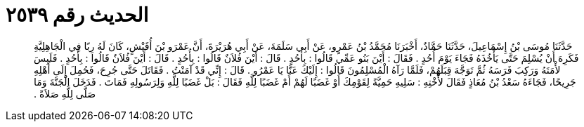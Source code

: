 
= الحديث رقم ٢٥٣٩

[quote.hadith]
حَدَّثَنَا مُوسَى بْنُ إِسْمَاعِيلَ، حَدَّثَنَا حَمَّادٌ، أَخْبَرَنَا مُحَمَّدُ بْنُ عَمْرٍو، عَنْ أَبِي سَلَمَةَ، عَنْ أَبِي هُرَيْرَةَ، أَنَّ عَمْرَو بْنَ أُقَيْشٍ، كَانَ لَهُ رِبًا فِي الْجَاهِلِيَّةِ فَكَرِهَ أَنْ يُسْلِمَ حَتَّى يَأْخُذَهُ فَجَاءَ يَوْمَ أُحُدٍ ‏.‏ فَقَالَ ‏:‏ أَيْنَ بَنُو عَمِّي قَالُوا ‏:‏ بِأُحُدٍ ‏.‏ قَالَ ‏:‏ أَيْنَ فُلاَنٌ قَالُوا ‏:‏ بِأُحُدٍ ‏.‏ قَالَ ‏:‏ أَيْنَ فُلاَنٌ قَالُوا ‏:‏ بِأُحُدٍ ‏.‏ فَلَبِسَ لأْمَتَهُ وَرَكِبَ فَرَسَهُ ثُمَّ تَوَجَّهَ قِبَلَهُمْ، فَلَمَّا رَآهُ الْمُسْلِمُونَ قَالُوا ‏:‏ إِلَيْكَ عَنَّا يَا عَمْرُو ‏.‏ قَالَ ‏:‏ إِنِّي قَدْ آمَنْتُ ‏.‏ فَقَاتَلَ حَتَّى جُرِحَ، فَحُمِلَ إِلَى أَهْلِهِ جَرِيحًا، فَجَاءَهُ سَعْدُ بْنُ مُعَاذٍ فَقَالَ لأُخْتِهِ ‏:‏ سَلِيهِ حَمِيَّةً لِقَوْمِكَ أَوْ غَضَبًا لَهُمْ أَمْ غَضَبًا لِلَّهِ فَقَالَ ‏:‏ بَلْ غَضَبًا لِلَّهِ وَلِرَسُولِهِ فَمَاتَ ‏.‏ فَدَخَلَ الْجَنَّةَ وَمَا صَلَّى لِلَّهِ صَلاَةً ‏.‏